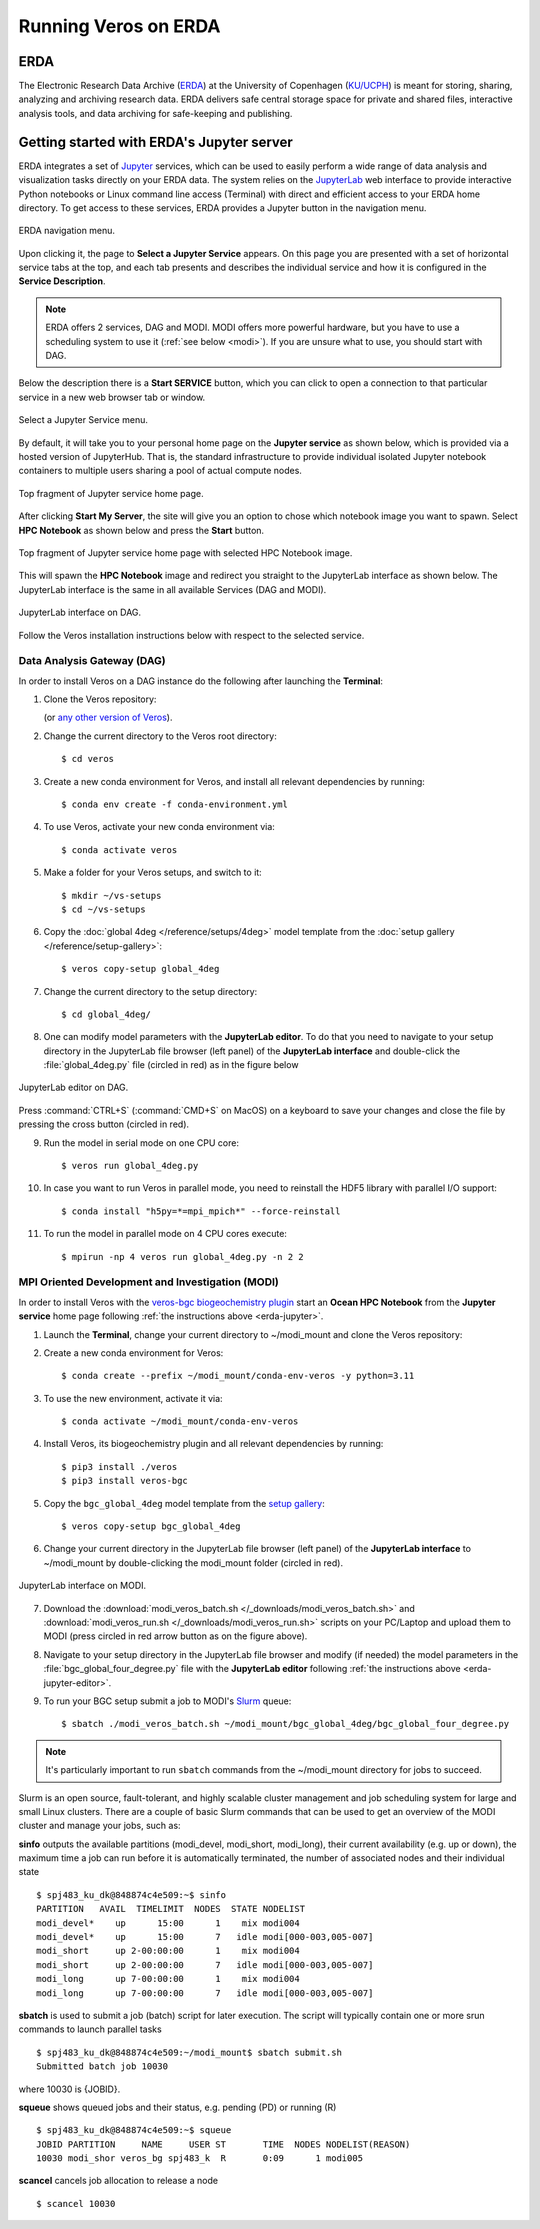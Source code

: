 Running Veros on ERDA
=====================

ERDA
----

The Electronic Research Data Archive (`ERDA <https://www.erda.dk>`__) at the University of Copenhagen (`KU/UCPH <https://www.ku.dk/english/>`__) is meant for storing, sharing, analyzing and archiving research data.
ERDA delivers safe central storage space for private and shared files, interactive analysis tools, and data archiving for safe-keeping and publishing.

.. _erda-jupyter:

Getting started with ERDA's Jupyter server
------------------------------------------

ERDA integrates a set of `Jupyter <https://jupyter.org>`__ services, which can be used to easily perform a wide range of data analysis and visualization tasks directly on your ERDA data.
The system relies on the `JupyterLab <https://jupyterlab.readthedocs.io/en/stable/>`__ web interface to provide interactive Python notebooks or Linux command line access (Terminal) with direct and efficient access to your ERDA home directory.
To get access to these services, ERDA provides a Jupyter button in the navigation menu.

.. figure:: /_images/erda/erda_welcome.png
   :width: 100%
   :align: center

   ERDA navigation menu.

Upon clicking it, the page to **Select a Jupyter Service** appears.
On this page you are presented with a set of horizontal service tabs at the top, and each tab presents and describes the individual service and how it is configured in the **Service Description**.

.. note::

      ERDA offers 2 services, DAG and MODI. MODI offers more powerful hardware, but you have to use a scheduling system to use it (:ref:`see below <modi>`). If you are unsure what to use, you should start with DAG.

Below the description there is a **Start SERVICE** button, which you can click to open a connection to that particular service in a new web browser tab or window.

.. figure:: /_images/erda/erda_dag_spawn.png
   :width: 100%
   :align: center

   Select a Jupyter Service menu.

By default, it will take you to your personal home page on the **Jupyter service** as shown below, which is provided via a hosted version of JupyterHub.
That is, the standard infrastructure to provide individual isolated Jupyter notebook containers to multiple users sharing a pool of actual compute nodes.

.. figure:: /_images/erda/erda_jservice_homepage.png
   :width: 100%
   :align: center

   Top fragment of Jupyter service home page.

After clicking **Start My Server**, the site will give you an option to chose which notebook image you want to spawn.
Select **HPC Notebook** as shown below and press the **Start** button.

.. figure:: /_images/erda/erda_dag_image.png
   :width: 100%
   :align: center

   Top fragment of Jupyter service home page with selected HPC Notebook image.

This will spawn the **HPC Notebook** image and redirect you straight to the JupyterLab interface as shown below.
The JupyterLab interface is the same in all available Services (DAG and MODI).

.. figure:: /_images/erda/erda_dag_terminal.png
   :width: 100%
   :align: center

   JupyterLab interface on DAG.

Follow the Veros installation instructions below with respect to the selected service.

Data Analysis Gateway (DAG)
+++++++++++++++++++++++++++

In order to install Veros on a DAG instance do the following after launching the **Terminal**:

1. Clone the Veros repository:

   .. exec::

      from veros import __version__ as veros_version
      if "0+untagged" in veros_version:
            veros_version = "main"
      else:
            veros_version = f"v{veros_version}"
      if "+" in veros_version:
            veros_version, _ = veros_version.split("+")
      print(".. code-block::\n")
      print("   $ cd ~/modi_mount")
      print(f"   $ git clone https://github.com/team-ocean/veros.git -b {veros_version}")

   (or `any other version of Veros <https://github.com/team-ocean/veros/releases>`__).

2. Change the current directory to the Veros root directory::

      $ cd veros

3. Create a new conda environment for Veros, and install all relevant dependencies by running::

      $ conda env create -f conda-environment.yml

4. To use Veros, activate your new conda environment via::

      $ conda activate veros

5. Make a folder for your Veros setups, and switch to it::

      $ mkdir ~/vs-setups
      $ cd ~/vs-setups

6. Copy the :doc:`global 4deg </reference/setups/4deg>` model template from the :doc:`setup gallery </reference/setup-gallery>`::

      $ veros copy-setup global_4deg

7. Change the current directory to the setup directory::

      $ cd global_4deg/

.. _erda-jupyter-editor:

8. One can modify model parameters with the **JupyterLab editor**. To do that you need to navigate to your setup directory in the JupyterLab file browser (left panel) of the **JupyterLab interface** and double-click the :file:`global_4deg.py` file (circled in red) as in the figure below

.. figure:: /_images/erda/erda_dag_edit_file.png
   :width: 100%
   :align: center

   JupyterLab editor on DAG.

Press :command:`CTRL+S` (:command:`CMD+S` on MacOS) on a keyboard to save your changes and close the file by pressing the cross button (circled in red).

9. Run the model in serial mode on one CPU core::

      $ veros run global_4deg.py

10. In case you want to run Veros in parallel mode, you need to reinstall the HDF5 library with parallel I/O support::

      $ conda install "h5py=*=mpi_mpich*" --force-reinstall

11. To run the model in parallel mode on 4 CPU cores execute::

      $ mpirun -np 4 veros run global_4deg.py -n 2 2

.. _modi:

MPI Oriented Development and Investigation (MODI)
+++++++++++++++++++++++++++++++++++++++++++++++++

In order to install Veros with the `veros-bgc biogeochemistry plugin <https://veros-bgc.readthedocs.io/en/latest/>`__ start an **Ocean HPC Notebook** from the **Jupyter service** home page following :ref:`the instructions above <erda-jupyter>`.

1. Launch the **Terminal**, change your current directory to ~/modi_mount and clone the Veros repository:

   .. exec::

      from veros import __version__ as veros_version
      if "0+untagged" in veros_version:
            veros_version = "main"
      else:
            veros_version = f"v{veros_version}"
      if "+" in veros_version:
            veros_version, _ = veros_version.split("+")
      print(".. code-block::\n")
      print("   $ cd ~/modi_mount")
      print(f"   $ git clone https://github.com/team-ocean/veros.git -b {veros_version}")

2. Create a new conda environment for Veros::

      $ conda create --prefix ~/modi_mount/conda-env-veros -y python=3.11

3. To use the new environment, activate it via::

      $ conda activate ~/modi_mount/conda-env-veros

4. Install Veros, its biogeochemistry plugin and all relevant dependencies by running::

      $ pip3 install ./veros
      $ pip3 install veros-bgc

5. Copy the ``bgc_global_4deg`` model template from the `setup gallery <https://veros-bgc.readthedocs.io/en/latest/reference/setup-gallery.html>`__::

      $ veros copy-setup bgc_global_4deg

6. Change your current directory in the JupyterLab file browser (left panel) of the **JupyterLab interface** to ~/modi_mount by double-clicking the modi_mount folder (circled in red).

.. figure:: /_images/erda/erda_modi_terminal.png
   :width: 100%
   :align: center

   JupyterLab interface on MODI.

7. Download the :download:`modi_veros_batch.sh </_downloads/modi_veros_batch.sh>` and :download:`modi_veros_run.sh </_downloads/modi_veros_run.sh>` scripts on your PC/Laptop and upload them to MODI (press circled in red arrow button as on the figure above).

8. Navigate to your setup directory in the JupyterLab file browser and modify (if needed) the model parameters in the :file:`bgc_global_four_degree.py` file with the **JupyterLab editor** following :ref:`the instructions above <erda-jupyter-editor>`.

9. To run your BGC setup submit a job to MODI's `Slurm <https://slurm.schedmd.com/quickstart.html>`__ queue::

      $ sbatch ./modi_veros_batch.sh ~/modi_mount/bgc_global_4deg/bgc_global_four_degree.py

.. note::

   It's particularly important to run ``sbatch`` commands from the ~/modi_mount directory for jobs to succeed.

Slurm is an open source, fault-tolerant, and highly scalable cluster management and job scheduling system for large and small Linux clusters.
There are a couple of basic Slurm commands that can be used to get an overview of the MODI cluster and manage your jobs, such as:

**sinfo** outputs the available partitions (modi_devel, modi_short, modi_long), their current availability (e.g. up or down), the maximum time a job can run before it is automatically terminated, the number of associated nodes and their individual state ::

       $ spj483_ku_dk@848874c4e509:~$ sinfo
       PARTITION   AVAIL  TIMELIMIT  NODES  STATE NODELIST
       modi_devel*    up      15:00      1    mix modi004
       modi_devel*    up      15:00      7   idle modi[000-003,005-007]
       modi_short     up 2-00:00:00      1    mix modi004
       modi_short     up 2-00:00:00      7   idle modi[000-003,005-007]
       modi_long      up 7-00:00:00      1    mix modi004
       modi_long      up 7-00:00:00      7   idle modi[000-003,005-007]

**sbatch** is used to submit a job (batch) script for later execution. The script will typically contain one or more srun commands to launch parallel tasks ::

       $ spj483_ku_dk@848874c4e509:~/modi_mount$ sbatch submit.sh
       Submitted batch job 10030

where 10030 is {JOBID}.

**squeue** shows queued jobs and their status, e.g. pending (PD) or running (R) ::

       $ spj483_ku_dk@848874c4e509:~$ squeue
       JOBID PARTITION     NAME     USER ST       TIME  NODES NODELIST(REASON)
       10030 modi_shor veros_bg spj483_k  R       0:09      1 modi005

**scancel** cancels job allocation to release a node ::

       $ scancel 10030
